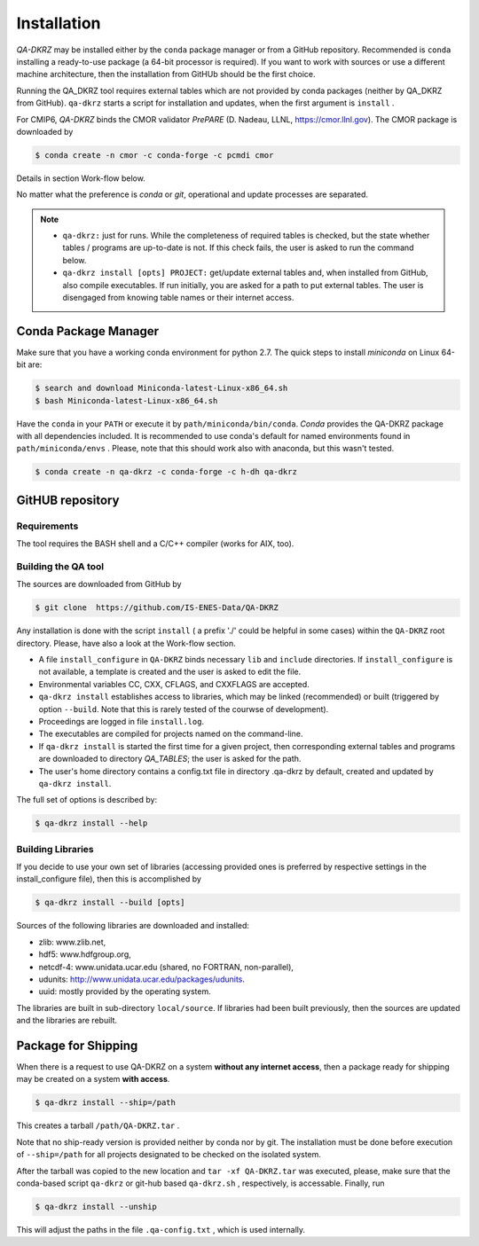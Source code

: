 .. _installation:

============
Installation
============

`QA-DKRZ` may be installed  either by the ``conda`` package manager or
from a GitHub repository. Recommended is ``conda`` installing
a ready-to-use package (a 64-bit processor is required). If you want to work with sources or use a different machine architecture, then the
installation from GitHUb should be the first choice.

Running the QA_DKRZ tool requires external tables which are not provided by conda packages (neither by QA_DKRZ from GitHub). ``qa-dkrz`` starts a script for installation and updates, when the first argument is ``install`` .

For CMIP6, `QA-DKRZ` binds the CMOR validator `PrePARE` (D. Nadeau, LLNL,
https://cmor.llnl.gov). The CMOR package is downloaded by

.. code-block:: bash

  $ conda create -n cmor -c conda-forge -c pcmdi cmor

Details in section Work-flow below.

No matter what the preference is `conda` or `git`, operational
and update processes are separated.

.. note::
         - ``qa-dkrz:`` just for runs. While the completeness of required tables is checked, but the state whether tables / programs are up-to-date is not. If this check fails, the user is asked to run the command below.

         - ``qa-dkrz install [opts] PROJECT:`` get/update external tables and, when installed from GitHub, also compile executables. If run initially, you are asked for a path to put external tables. The user is disengaged from knowing table names or their internet access.


Conda Package Manager
=====================

Make sure that you have a working conda environment for python 2.7.
The quick steps to install `miniconda` on Linux 64-bit are:

.. code-block:: bash

   $ search and download Miniconda-latest-Linux-x86_64.sh
   $ bash Miniconda-latest-Linux-x86_64.sh

Have the ``conda`` in your ``PATH`` or execute it by ``path/miniconda/bin/conda``.
`Conda` provides the QA-DKRZ package with all dependencies included.
It is recommended to use conda's default for named environments found in ``path/miniconda/envs`` . Please, note that this should work also with anaconda, but this wasn't tested.

.. code-block:: bash

   $ conda create -n qa-dkrz -c conda-forge -c h-dh qa-dkrz


GitHUB repository
=================

Requirements
------------

The tool requires the BASH shell and a C/C++ compiler (works for AIX, too).


Building the QA tool
--------------------

The sources are downloaded from GitHub by

.. code-block:: bash

   $ git clone  https://github.com/IS-ENES-Data/QA-DKRZ

Any installation is done with the script ``install`` ( a prefix './' could
be helpful in some cases) within the ``QA-DKRZ`` root directory.
Please, have also a look at the Work-flow section.

- A file ``install_configure`` in ``QA-DKRZ`` binds
  necessary ``lib`` and ``include`` directories. If ``install_configure`` is not available, a template is created and the user is asked to edit the file.
- Environmental variables CC, CXX, CFLAGS, and CXXFLAGS are accepted.
- ``qa-dkrz install`` establishes access to libraries, which may be linked (recommended) or built
  (triggered by option ``--build``. Note that this is rarely tested of the courwse of development).
- Proceedings are logged in file ``install.log``.
- The executables are compiled for projects named on the command-line.
- If ``qa-dkrz install`` is started the first time for a given project, then
  corresponding external tables and programs are downloaded to directory
  `QA_TABLES`; the user is asked for the path.
- The user's home directory contains a config.txt file in directory .qa-dkrz
  by default, created and updated by ``qa-dkrz install``.

The full set of options is described by:

.. code-block:: bash

  $ qa-dkrz install --help

Building Libraries
------------------

If you decide to use your own set of libraries (accessing provided ones
is preferred by respective settings in the install_configure file), then
this is accomplished by

.. code-block:: bash

  $ qa-dkrz install --build [opts]

Sources of the following libraries are downloaded and installed:

- zlib: www.zlib.net,
- hdf5: www.hdfgroup.org,
- netcdf-4: www.unidata.ucar.edu (shared, no FORTRAN, non-parallel),
- udunits: http://www.unidata.ucar.edu/packages/udunits.
- uuid: mostly provided by the operating system.

The libraries are built in sub-directory ``local/source``.
If libraries had been built previously, then the sources are updated and
the libraries are rebuilt.


Package for Shipping
====================

When there is a request to use QA-DKRZ on a system **without any internet access**, then
a package ready for shipping may be created on a system **with access**.

.. code-block:: bash

  $ qa-dkrz install --ship=/path

This creates a tarball ``/path/QA-DKRZ.tar`` .

Note that no ship-ready version is provided neither by conda nor by git. The
installation must be done before execution of ``--ship=/path``
for all projects designated to be checked on the isolated system.

After the tarball was copied to the new location and ``tar -xf QA-DKRZ.tar``
was executed, please, make sure that the conda-based script ``qa-dkrz`` or git-hub
based ``qa-dkrz.sh`` , respectively, is accessable. Finally, run

.. code-block:: bash

  $ qa-dkrz install --unship

This will adjust the paths in the file ``.qa-config.txt`` , which is used internally.
